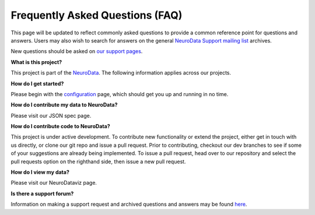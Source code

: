 Frequently Asked Questions (FAQ)
********************************

This page will be updated to reflect commonly asked questions to provide a common reference point for questions and answers.  Users may also wish to search for answers on the general `NeuroData Support mailing list <support@neurodata.io>`_ archives.

New questions should be asked on  `our support pages <support@neurodata.io>`_.

**What is this project?**

This project is part of the `NeuroData <neurodata.io/>`_.  The following information applies across our projects.

**How do I get started?**

Please begin with the `configuration <sphinx/config>`_ page, which should get you up and running in no time.

**How do I contribute my data to NeuroData?**

Please visit our JSON spec page.

**How do I contribute code to NeuroData?**

This project is under active development.  To contribute new functionality or extend the project, either get in touch with us directly, or clone our git repo and issue a pull request. Prior to contributing, checkout our dev branches to see if some of your suggestions are already being implemented. To issue a pull request, head over to our repository and select the pull requests option on the righthand side, then issue a new pull request. 

**How do I view my data?**

Please visit our NeuroDataviz page.

**Is there a support forum?**

Information on making a support request and archived questions and answers may be found `here <https://groups.google.com/a/neurodata.io/forum/#!forum/support>`_.  
